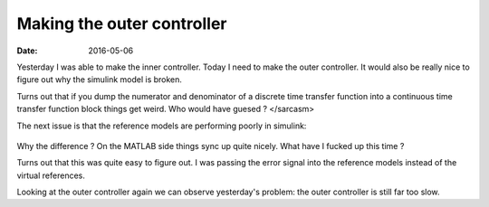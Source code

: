 
Making the outer controller
===========================

:date: 2016-05-06

Yesterday I was able to make the inner controller. Today I need to make the outer controller. It would also be really nice to figure out why the simulink model is broken.

Turns out that if you dump the numerator and denominator of a discrete time transfer function into a continuous time transfer function block things get weird. Who would have guesed ? </sarcasm>

The next issue is that the reference models are performing poorly in simulink:

.. figure:: {filename}static/05-06/sml_ref_vs_real.png
    :alt: Reference model output versus real outputs.

Why the difference ? On the MATLAB side things sync up quite nicely. What have I fucked up this time ?

Turns out that this was quite easy to figure out. I was passing the error signal into the reference models instead of the virtual references.

Looking at the outer controller again we can observe yesterday's problem: the outer controller is still far too slow.




